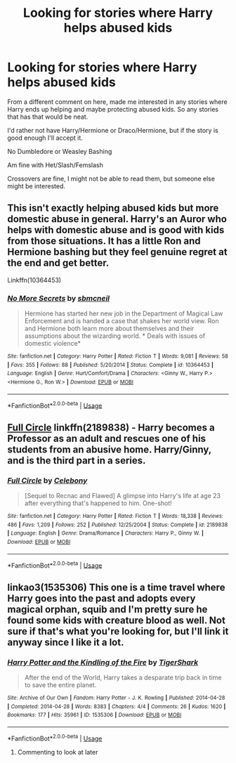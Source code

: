 #+TITLE: Looking for stories where Harry helps abused kids

* Looking for stories where Harry helps abused kids
:PROPERTIES:
:Author: SnarkyAndProud
:Score: 11
:DateUnix: 1575398183.0
:DateShort: 2019-Dec-03
:FlairText: Request
:END:
From a different comment on here, made me interested in any stories where Harry ends up helping and maybe protecting abused kids. So any stories that has that would be neat.

I'd rather not have Harry/Hermione or Draco/Hermione, but if the story is good enough I'll accept it.

No Dumbledore or Weasley Bashing

Am fine with Het/Slash/Femslash

Crossovers are fine, I might not be able to read them, but someone else might be interested.


** This isn't exactly helping abused kids but more domestic abuse in general. Harry's an Auror who helps with domestic abuse and is good with kids from those situations. It has a little Ron and Hermione bashing but they feel genuine regret at the end and get better.

Linkffn(10364453)
:PROPERTIES:
:Author: kitkat8184
:Score: 2
:DateUnix: 1575434342.0
:DateShort: 2019-Dec-04
:END:

*** [[https://www.fanfiction.net/s/10364453/1/][*/No More Secrets/*]] by [[https://www.fanfiction.net/u/1816754/sbmcneil][/sbmcneil/]]

#+begin_quote
  Hermione has started her new job in the Department of Magical Law Enforcement and is handed a case that shakes her world view. Ron and Hermione both learn more about themselves and their assumptions about the wizarding world. * Deals with issues of domestic violence*
#+end_quote

^{/Site/:} ^{fanfiction.net} ^{*|*} ^{/Category/:} ^{Harry} ^{Potter} ^{*|*} ^{/Rated/:} ^{Fiction} ^{T} ^{*|*} ^{/Words/:} ^{9,081} ^{*|*} ^{/Reviews/:} ^{58} ^{*|*} ^{/Favs/:} ^{355} ^{*|*} ^{/Follows/:} ^{88} ^{*|*} ^{/Published/:} ^{5/20/2014} ^{*|*} ^{/Status/:} ^{Complete} ^{*|*} ^{/id/:} ^{10364453} ^{*|*} ^{/Language/:} ^{English} ^{*|*} ^{/Genre/:} ^{Hurt/Comfort/Drama} ^{*|*} ^{/Characters/:} ^{<Ginny} ^{W.,} ^{Harry} ^{P.>} ^{<Hermione} ^{G.,} ^{Ron} ^{W.>} ^{*|*} ^{/Download/:} ^{[[http://www.ff2ebook.com/old/ffn-bot/index.php?id=10364453&source=ff&filetype=epub][EPUB]]} ^{or} ^{[[http://www.ff2ebook.com/old/ffn-bot/index.php?id=10364453&source=ff&filetype=mobi][MOBI]]}

--------------

*FanfictionBot*^{2.0.0-beta} | [[https://github.com/tusing/reddit-ffn-bot/wiki/Usage][Usage]]
:PROPERTIES:
:Author: FanfictionBot
:Score: 1
:DateUnix: 1575434400.0
:DateShort: 2019-Dec-04
:END:


** [[https://www.fanfiction.net/s/2189838/1/Full-Circle][Full Circle]] linkffn(2189838) - Harry becomes a Professor as an adult and rescues one of his students from an abusive home. Harry/Ginny, and is the third part in a series.
:PROPERTIES:
:Author: siderumincaelo
:Score: 1
:DateUnix: 1575408422.0
:DateShort: 2019-Dec-04
:END:

*** [[https://www.fanfiction.net/s/2189838/1/][*/Full Circle/*]] by [[https://www.fanfiction.net/u/406888/Celebony][/Celebony/]]

#+begin_quote
  [Sequel to Recnac and Flawed] A glimpse into Harry's life at age 23 after everything that's happened to him. One-shot!
#+end_quote

^{/Site/:} ^{fanfiction.net} ^{*|*} ^{/Category/:} ^{Harry} ^{Potter} ^{*|*} ^{/Rated/:} ^{Fiction} ^{T} ^{*|*} ^{/Words/:} ^{18,338} ^{*|*} ^{/Reviews/:} ^{486} ^{*|*} ^{/Favs/:} ^{1,209} ^{*|*} ^{/Follows/:} ^{252} ^{*|*} ^{/Published/:} ^{12/25/2004} ^{*|*} ^{/Status/:} ^{Complete} ^{*|*} ^{/id/:} ^{2189838} ^{*|*} ^{/Language/:} ^{English} ^{*|*} ^{/Genre/:} ^{Drama/Romance} ^{*|*} ^{/Characters/:} ^{Harry} ^{P.,} ^{Ginny} ^{W.} ^{*|*} ^{/Download/:} ^{[[http://www.ff2ebook.com/old/ffn-bot/index.php?id=2189838&source=ff&filetype=epub][EPUB]]} ^{or} ^{[[http://www.ff2ebook.com/old/ffn-bot/index.php?id=2189838&source=ff&filetype=mobi][MOBI]]}

--------------

*FanfictionBot*^{2.0.0-beta} | [[https://github.com/tusing/reddit-ffn-bot/wiki/Usage][Usage]]
:PROPERTIES:
:Author: FanfictionBot
:Score: 1
:DateUnix: 1575408446.0
:DateShort: 2019-Dec-04
:END:


** linkao3(1535306) This one is a time travel where Harry goes into the past and adopts every magical orphan, squib and I'm pretty sure he found some kids with creature blood as well. Not sure if that's what you're looking for, but I'll link it anyway since I like it a lot.
:PROPERTIES:
:Author: blackhole_124
:Score: 1
:DateUnix: 1575401290.0
:DateShort: 2019-Dec-03
:END:

*** [[https://archiveofourown.org/works/1535306][*/Harry Potter and the Kindling of the Fire/*]] by [[https://www.archiveofourown.org/users/TigerShark/pseuds/TigerShark][/TigerShark/]]

#+begin_quote
  After the end of the World, Harry takes a desparate trip back in time to save the entire planet.
#+end_quote

^{/Site/:} ^{Archive} ^{of} ^{Our} ^{Own} ^{*|*} ^{/Fandom/:} ^{Harry} ^{Potter} ^{-} ^{J.} ^{K.} ^{Rowling} ^{*|*} ^{/Published/:} ^{2014-04-28} ^{*|*} ^{/Completed/:} ^{2014-04-28} ^{*|*} ^{/Words/:} ^{8383} ^{*|*} ^{/Chapters/:} ^{4/4} ^{*|*} ^{/Comments/:} ^{26} ^{*|*} ^{/Kudos/:} ^{1620} ^{*|*} ^{/Bookmarks/:} ^{177} ^{*|*} ^{/Hits/:} ^{35961} ^{*|*} ^{/ID/:} ^{1535306} ^{*|*} ^{/Download/:} ^{[[https://archiveofourown.org/downloads/1535306/Harry%20Potter%20and%20the.epub?updated_at=1496772459][EPUB]]} ^{or} ^{[[https://archiveofourown.org/downloads/1535306/Harry%20Potter%20and%20the.mobi?updated_at=1496772459][MOBI]]}

--------------

*FanfictionBot*^{2.0.0-beta} | [[https://github.com/tusing/reddit-ffn-bot/wiki/Usage][Usage]]
:PROPERTIES:
:Author: FanfictionBot
:Score: 4
:DateUnix: 1575401336.0
:DateShort: 2019-Dec-03
:END:

**** Commenting to look at later
:PROPERTIES:
:Author: silverlodi
:Score: 1
:DateUnix: 1575406807.0
:DateShort: 2019-Dec-04
:END:

